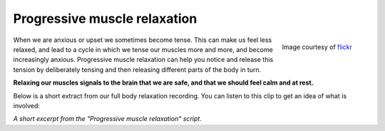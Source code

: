 

Progressive muscle relaxation
~~~~~~~~~~~~~~~~~~~~~~~~~~~~~~~~~~~~~~


.. raw:: html
    :file: start-audio-players.script


.. figure:: img/cat.jpg
    :width: 350px
    :align: right

    Image courtesy of `flickr <https://www.flickr.com/photos/126155637@N07/15795593561/in/photolist-q4NxE2-8yZJoP-cqSda7-ss64eW-nWzRJ4-sHYaYp-48BWUt-d6NsyU-py4Mae-5fmJWw-iqxBgo-7vyqpB-ruZsFi-e5bwqy-h4p2Dc-nYtVRR-djuuWm-t6Fvmz-qcCvpn-9eubkg-fECZo7-e55T9X-MK4zu-bK4nWc-hySJvA-bNQ4fn-9iPZGF-cMQ9eA-ni43xM-91nNcJ-bw6XLw-7RshHy-arZmF5-todQjo-ri46TQ-6D95a-dKmtwE-dhqS4L-dKs9ft-edUEQQ-kj7tTP-6XVxse-dULqZN-rzELN-dhx75X-aaF85P-9UGnNW-hun8tp-hySH97-aPg8MH>`_



When we are anxious or upset we sometimes become tense. This can make us feel less relaxed, and lead to a cycle in which we tense our muscles more and more, and become increasingly anxious.  Progressive muscle relaxation can help you notice and release this tension by deliberately tensing and then releasing different parts of the body in turn. 

**Relaxing our muscles signals to the brain that we are safe, and that we should feel calm and at rest.**

Below is a short extract from our full body relaxation recording. You can listen to this clip to get an idea of what is involved: 




*A short excerpt from the "Progressive muscle relaxation" script*. 


.. raw:: html
	
	<audio src="https://plymouth-pears.s3.amazonaws.com/pmr-clip.mp3" preload="auto">
	</audio>


